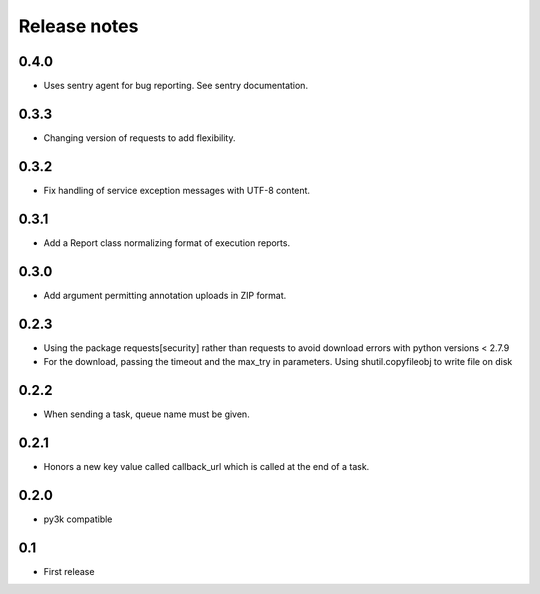 Release notes
=============

0.4.0
-----

* Uses sentry agent for bug reporting. See sentry documentation.

0.3.3
-----

* Changing version of requests to add flexibility.


0.3.2
-----

* Fix handling of service exception messages with UTF-8 content.

0.3.1
-----

* Add a Report class normalizing format of execution reports.

0.3.0
-----

* Add argument permitting annotation uploads in ZIP format.

0.2.3
-----

* Using the package requests[security] rather than requests to avoid download errors with python versions < 2.7.9
* For the download, passing the timeout and the max_try in parameters. Using shutil.copyfileobj to write file on disk

0.2.2
-----

* When sending a task, queue name must be given.

0.2.1
-----

* Honors a new key value called callback_url which is called at the end of a
  task.

0.2.0
-----

* py3k compatible

0.1
---

* First release
